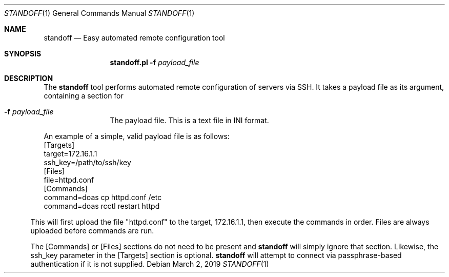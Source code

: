 .\"
.\"Copyright (c) 2019 Joseph Fierro <joseph.fierro@runbox.com>
.\"
.\"Permission to use, copy, modify, and distribute this software for any
.\"purpose with or without fee is hereby granted, provided that the above
.\"copyright notice and this permission notice appear in all copies.
.\"
.\"THE SOFTWARE IS PROVIDED "AS IS" AND THE AUTHOR DISCLAIMS ALL WARRANTIES
.\"WITH REGARD TO THIS SOFTWARE INCLUDING ALL IMPLIED WARRANTIES OF
.\"MERCHANTABILITY AND FITNESS. IN NO EVENT SHALL THE AUTHOR BE LIABLE FOR
.\"ANY SPECIAL, DIRECT, INDIRECT, OR CONSEQUENTIAL DAMAGES OR ANY DAMAGES
.\"WHATSOEVER RESULTING FROM LOSS OF USE, DATA OR PROFITS, WHETHER IN AN
.\"ACTION OF CONTRACT, NEGLIGENCE OR OTHER TORTIOUS ACTION, ARISING OUT OF
.\"OR IN CONNECTION WITH THE USE OR PERFORMANCE OF THIS SOFTWARE.
.Dd $Mdocdate: March 2 2019 $
.Dt STANDOFF 1
.Os
.Sh NAME
.Nm standoff
.Nd Easy automated remote configuration tool
.Sh SYNOPSIS
.Nm standoff.pl
.Fl f Ar payload_file
.Sh DESCRIPTION
The
.Nm
tool performs automated remote configuration of servers via SSH.
It takes a payload file as its argument, containing a section for
.Bl -tag -width Dsssigfile
.It Fl f Ar payload_file
The payload file. This is a text file in INI format.
.El
.Pp
An example of a simple, valid payload file is as follows:
.Bl
.It
[Targets]
.It
target=172.16.1.1
.It
ssh_key=/path/to/ssh/key
.It
[Files]
.It
file=httpd.conf
.It
[Commands]
.It
command=doas cp httpd.conf /etc
.It
command=doas rcctl restart httpd
.El
.Pp
This will first upload the file "httpd.conf" to the target, 172.16.1.1, then execute the commands
in order. Files are always uploaded before commands are run.
.Pp
The [Commands] or [Files] sections do not need to be present and
.Nm
will simply ignore that section. Likewise, the ssh_key parameter in the [Targets] section is
optional. 
.Nm
will attempt to connect via passphrase-based authentication if it is not supplied.

